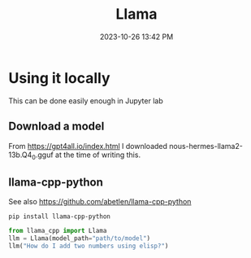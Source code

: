 :PROPERTIES:
:ID:       856D907D-F10D-4D4D-AF58-FB76942D7AC5
:END:
#+title: Llama
#+date: 2023-10-26 13:42 PM
#+updated:  2023-11-01 11:05 AM
#+filetags: :ai:

* Using it locally
  This can be done easily enough in Jupyter lab
** Download a model
   From https://gpt4all.io/index.html I downloaded
   nous-hermes-llama2-13b.Q4_0.gguf at the time of writing this.
** llama-cpp-python
   See also https://github.com/abetlen/llama-cpp-python

   #+begin_src shell
     pip install llama-cpp-python
   #+end_src

   #+begin_src python
     from llama_cpp import Llama
     llm = Llama(model_path="path/to/model")
     llm("How do I add two numbers using elisp?")
   #+end_src
